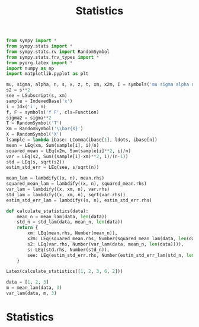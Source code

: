 #+title: Statistics

#+call: init()

#+begin_src jupyter-python :lib yes
from sympy import *
from sympy.stats import *
from sympy.stats.rv import RandomSymbol
from sympy.stats.frv_types import *
from pyorg.latex import *
import numpy as np
import matplotlib.pyplot as plt
#+end_src

#+RESULTS:

#+begin_src jupyter-python :lib yes
mu, sigma, alpha, n, s, x, z, t, xm, x2m, I = symbols('mu sigma alpha n s x z t \\bar{x} \\bar{x^2} I')
s2 = s**2
see = LSubscript(s, xm)
sample = IndexedBase('x')
i = Idx('i', n)
f, F = symbols('f F', cls=Function)
sigma2 = sigma**2
T = RandomSymbol('T')
Xm = RandomSymbol('\\bar{X}')
X = RandomSymbol('X')
lsample = lambda ibase: LComma(ibase[1], ldots, ibase[n])
mean = LEq(xm, Sum(sample[i], i)/n)
squared_mean = LEq(x2m, Sum(sample[i]**2, i)/n)
var = LEq(s2, Sum((sample[i]-xm)**2, i)/(n-1))
std = LEq(s, sqrt(s2))
estim_std_err = LEq(see, s/sqrt(n))

mean_lam = lambdify((x, n), mean.rhs)
squared_mean_lam = lambdify((x, n), squared_mean.rhs)
var_lam = lambdify((x, xm, n), var.rhs)
std_lam = lambdify((x, xm, n), sqrt(var.rhs))
estim_std_err_lam = lambdify((s, n), estim_std_err.rhs)
#+end_src

#+RESULTS:

#+begin_src jupyter-python :lib yes
def calculate_statistics(data):
    mean_n = mean_lam(data, len(data))
    std_n = std_lam(data, mean_n, len(data))
    return {
        xm: LEq(mean.rhs, Number(mean_n)),
        x2m: LEq(squared_mean.rhs, Number(squared_mean_lam(data, len(data)))),
        s2: LEq(var.rhs, Number(var_lam(data, mean_n, len(data)))),
        s: LEq(std.rhs, Number(std_n)),
        see: LEq(estim_std_err.rhs, Number(estim_std_err_lam(std_n, len(data)))),
    }
#+end_src

#+RESULTS:

#+begin_src jupyter-python
Latex(calculate_statistics([1, 2, 3, 6, 2]))
#+end_src

#+RESULTS:
:RESULTS:
\begin{equation}\begin{cases}
\bar{x}=\frac{\sum_{i=0}^{n - 1} {x_{i}}}{n}=2.8\\
\bar{x^2}=\frac{\sum_{i=0}^{n - 1} {x_{i}}^{2}}{n}=10.8\\
s^{2}=\frac{\sum_{i=0}^{n - 1} \left(- \bar{x} + {x_{i}}\right)^{2}}{n - 1}=3.7\\
s=\sqrt{s^{2}}=1.92353840616713\\
{s}_{\bar{x}}=\frac{s}{\sqrt{n}}=0.860232526704263
\end{cases}\end{equation}
:END:

#+begin_src jupyter-python
data = [1, 2, 3]
m = mean_lam(data, 3)
var_lam(data, m, 3)
#+end_src

#+RESULTS:
: 1.0

* Statistics
